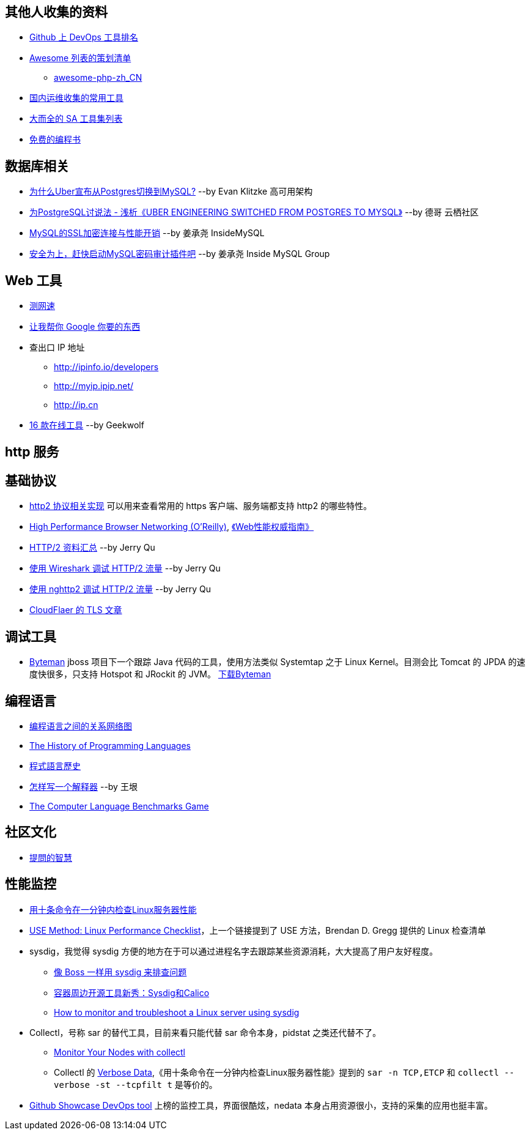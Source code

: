 == 其他人收集的资料
* https://github.com/showcases/devops-tools[Github 上 DevOps 工具排名]
* https://github.com/sindresorhus/awesome[Awesome 列表的策划清单]
** https://github.com/CraryPrimitiveMan/awesome-php-zh_CN[awesome-php-zh_CN]
* https://github.com/geekwolf/sa-scripts/blob/master/devops.md[国内运维收集的常用工具]
* https://github.com/kahun/awesome-sysadmin[大而全的 SA 工具集列表]
* https://github.com/vhf/free-programming-books[免费的编程书]


== 数据库相关
* http://weibo.com/ttarticle/p/show?id=2309404002499928426290[为什么Uber宣布从Postgres切换到MySQL?] --by Evan Klitzke 高可用架构
* https://yq.aliyun.com/articles/58421[为PostgreSQL讨说法 - 浅析《UBER ENGINEERING SWITCHED FROM POSTGRES TO MYSQL》] --by 德哥 云栖社区

* http://www.innomysql.com/article/24297.html[MySQL的SSL加密连接与性能开销] --by 姜承尧 InsideMySQL
* http://www.innomysql.com/article/25717.html[安全为上，赶快启动MySQL密码审计插件吧] --by 姜承尧 Inside MySQL Group

== Web 工具
* http://www.speedtest.net/[测网速]
* http://zh.lmgtfy.com/[让我帮你 Google 你要的东西]
* 查出口 IP 地址
** http://ipinfo.io/developers
** http://myip.ipip.net/
** http://ip.cn
* http://www.simlinux.com/archives/264.html[16 款在线工具] --by Geekwolf

== http 服务

== 基础协议
* https://github.com/http2/http2-spec/wiki/Implementations[http2 协议相关实现] 可以用来查看常用的 https 客户端、服务端都支持 http2 的哪些特性。
* https://hpbn.co/[High Performance Browser Networking (O'Reilly)], http://www.ituring.com.cn/book/1194[《Web性能权威指南》]
* https://imququ.com/post/http2-resource.html[HTTP/2 资料汇总] --by Jerry Qu
* https://imququ.com/post/http2-traffic-in-wireshark.html[使用 Wireshark 调试 HTTP/2 流量] --by Jerry Qu
* https://imququ.com/post/intro-to-nghttp2.html[使用 nghttp2 调试 HTTP/2 流量] --by Jerry Qu
* https://blog.cloudflare.com/tag/tls/[CloudFlaer 的 TLS 文章]

== 调试工具
* http://hushi55.github.io/2014/12/31/byteman[Byteman] jboss 项目下一个跟踪 Java 代码的工具，使用方法类似 Systemtap 之于 Linux Kernel。目测会比 Tomcat 的 JPDA 的速度快很多，只支持 Hotspot 和 JRockit 的 JVM。 http://byteman.jboss.org/downloads[下载Byteman]

== 编程语言
* https://exploringdata.github.io/vis/programming-languages-influence-network/[编程语言之间的关系网络图]
* http://archive.oreilly.com/pub/a/oreilly/news/languageposter_0504.html[The History of Programming Languages]
* https://zh.wikipedia.org/wiki/%E7%A8%8B%E5%BC%8F%E8%AA%9E%E8%A8%80%E6%AD%B7%E5%8F%B2[程式語言歷史]
* http://www.yinwang.org/blog-cn/2012/08/01/interpreter[怎样写一个解释器] --by 王垠
* http://benchmarksgame.alioth.debian.org/[The Computer Language Benchmarks Game]

== 社区文化
* https://github.com/ryanhanwu/How-To-Ask-Questions-The-Smart-Way[提問的智慧]

== 性能监控
* http://www.infoq.com/cn/news/2015/12/linux-performance[用十条命令在一分钟内检查Linux服务器性能]
* http://www.brendangregg.com/USEmethod/use-linux.html[USE Method: Linux Performance Checklist]，上一个链接提到了 USE 方法，Brendan D. Gregg 提供的 Linux 检查清单
* sysdig，我觉得 sysdig 方便的地方在于可以通过进程名字去跟踪某些资源消耗，大大提高了用户友好程度。
** http://blog.jobbole.com/93076/[像 Boss 一样用 sysdig 来排查问题]
** http://www.csdn.net/article/2015-11-08/2826147[容器周边开源工具新秀：Sysdig和Calico]
** http://xmodulo.com/monitor-troubleshoot-linux-server-sysdig.html[How to monitor and troubleshoot a Linux server using sysdig]
* Collectl，号称 sar 的替代工具，目前来看只能代替 sar 命令本身，pidstat 之类还代替不了。
** http://www.admin-magazine.com/HPC/Articles/Monitor-Your-Nodes-with-collectl[Monitor Your Nodes with collectl]
** Collectl 的 http://collectl.sourceforge.net/Data-verbose.html[Verbose Data],《用十条命令在一分钟内检查Linux服务器性能》提到的 `sar -n TCP,ETCP` 和 `collectl --verbose -st --tcpfilt t` 是等价的。
* https://github.com/firehol/netdata[Github Showcase DevOps tool] 上榜的监控工具，界面很酷炫，nedata 本身占用资源很小，支持的采集的应用也挺丰富。
